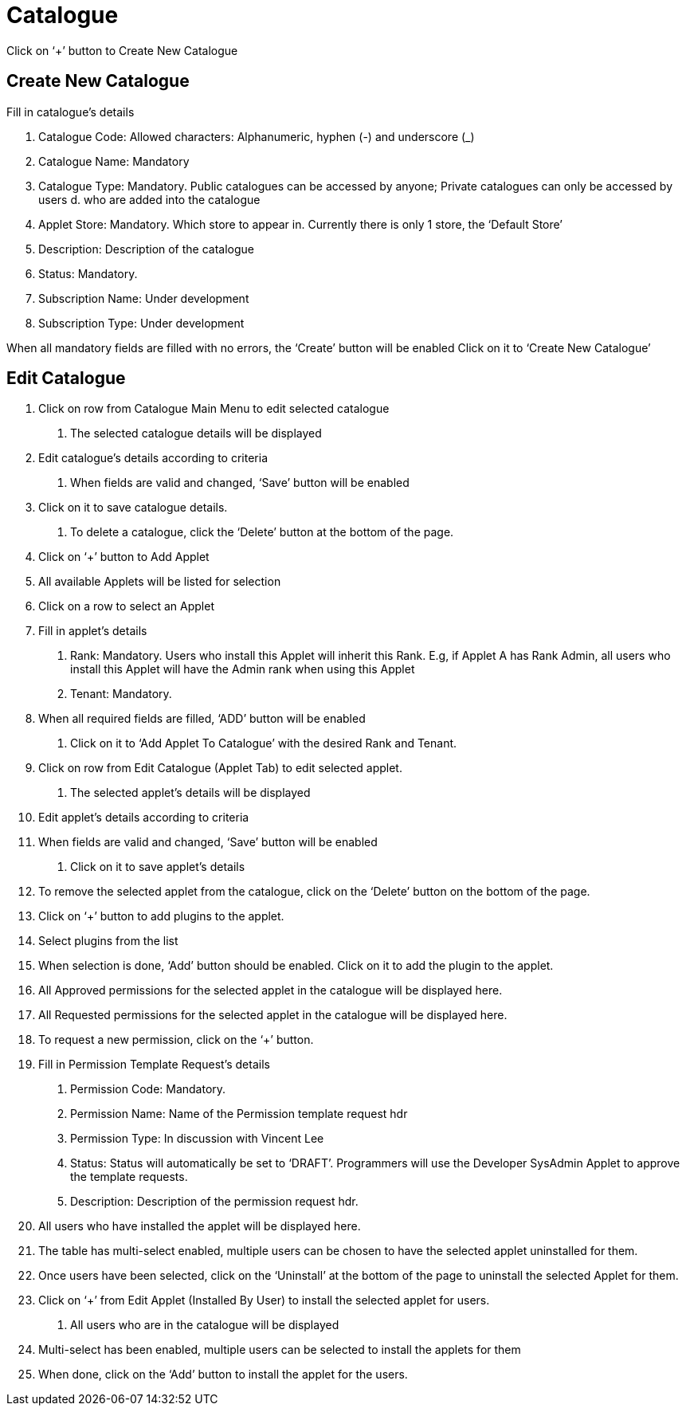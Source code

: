 [#h3_platform_sysadmin_applet_catalogue]
= Catalogue

Click on ‘+’ button to Create New Catalogue

== Create New Catalogue

Fill in catalogue’s details

a. Catalogue Code: Allowed characters: Alphanumeric, hyphen (-) and underscore (_) 
b. Catalogue Name: Mandatory
c. Catalogue Type: Mandatory. Public catalogues can be accessed by anyone; Private catalogues can only be accessed by users d. who are added into the catalogue
d. Applet Store: Mandatory. Which store to appear in. Currently there is only 1 store, the ‘Default Store’
e. Description: Description of the catalogue
f. Status: Mandatory.
g. Subscription Name: Under development
h. Subscription Type: Under development

When all mandatory fields are filled with no errors, the ‘Create’ button will be enabled
Click on it to ‘Create New Catalogue’

== Edit Catalogue

1. Click on row from Catalogue Main Menu to edit selected catalogue

    a. The selected catalogue details will be displayed

2. Edit catalogue’s details according to criteria

    a. When fields are valid and changed, ‘Save’ button will be enabled

3. Click on it to save catalogue details.

    a. To delete a catalogue, click the ‘Delete’ button at the bottom of the page. 


4. Click on ‘+’ button to Add Applet

5. All available Applets will be listed for selection

6. Click on a row to select an Applet

7. Fill in applet’s details

    a. Rank: Mandatory. Users who install this Applet will inherit this Rank. E.g, if Applet A has Rank Admin, all users who install this Applet will have the Admin rank when using this Applet

    b. Tenant: Mandatory. 

8. When all required fields are filled, ‘ADD’ button will be enabled

    a. Click on it to ‘Add Applet To Catalogue’ with the desired Rank and Tenant. 

9. Click on row from Edit Catalogue (Applet Tab) to edit selected applet.

    a. The selected applet’s details will be displayed	

10. Edit applet’s details according to criteria

11. When fields are valid and changed, ‘Save’ button will be enabled

    a. Click on it to save applet’s details 

12. To remove the selected applet from the catalogue, click on the ‘Delete’ button on the bottom of the page. 

13. Click on ‘+’ button to add plugins to the applet.

14. Select plugins from the list

15. When selection is done, ‘Add’ button should be enabled. Click on it to add the plugin to the applet.

16. All Approved permissions for the selected applet in the catalogue will be displayed here. 

17. All Requested permissions for the selected applet in the catalogue will be displayed here.

18. To request a new permission, click on the ‘+’ button.

19. Fill in Permission Template Request’s details

a. Permission Code: Mandatory.

b. Permission Name: Name of the Permission template request hdr

c. Permission Type: In discussion with Vincent Lee

d. Status: Status will automatically be set to ‘DRAFT’. Programmers will use the Developer SysAdmin Applet to approve the template requests.

e. Description: Description of the permission request hdr.

20. All users who have installed the applet will be displayed here.

21. The table has multi-select enabled, multiple users can be chosen to have the selected applet uninstalled for them. 

22. Once users have been selected, click on the ‘Uninstall’ at the bottom of the page to uninstall the selected Applet for them.

23. Click on ‘+’ from Edit Applet (Installed By User) to install the selected applet for users.

a. All users who are in the catalogue will be displayed

24. Multi-select has been enabled, multiple users can be selected to install the applets for them

25. When done, click on the ‘Add’ button to install the applet for the users.



















